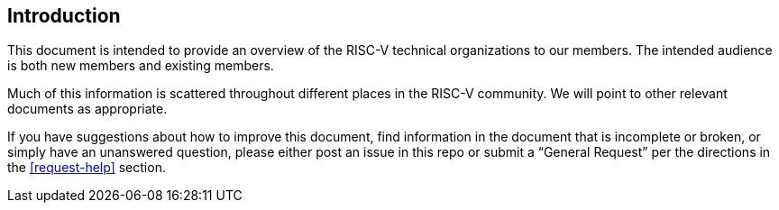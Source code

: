 [[intro]]
== Introduction

This document is intended to provide an overview of the RISC-V technical organizations to our members. The intended audience is both new members and existing members.

Much of this information is scattered throughout different places in the RISC-V community. We will point to other relevant documents as appropriate.

If you have suggestions about how to improve this document, find information in the document that is incomplete or broken, or simply have an unanswered question, please either post an issue in this repo or submit a “General Request” per the directions in the <<request-help>> section.
